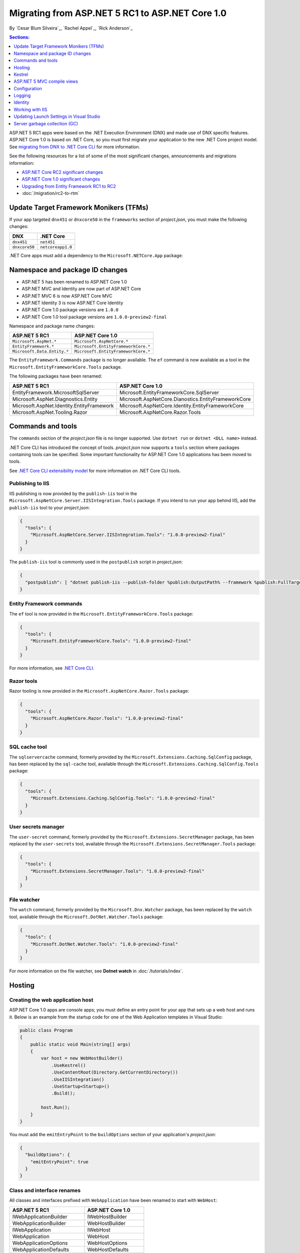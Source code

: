 Migrating from ASP.NET 5 RC1 to ASP.NET Core 1.0
================================================

By `Cesar Blum Silveira`_, `Rachel Appel`_, `Rick Anderson`_ 

.. contents:: Sections:
  :local:
  :depth: 1


ASP.NET 5 RC1 apps were based on the .NET Execution Environment (DNX) and made use of DNX specific features. ASP.NET Core 1.0 is based on .NET Core, so you must first migrate your application to the new .NET Core project model. See `migrating from DNX to .NET Core CLI <http://dotnet.github.io/docs/core-concepts/dnx-migration.html>`_ for more information.

See the following resources for a list of some of the most significant changes, announcements and migrations information:

- `ASP.NET Core RC2 significant changes <https://github.com/aspnet/announcements/issues?q=is%3Aopen+is%3Aissue+milestone%3A1.0.0-rc2>`_ 
- `ASP.NET Core 1.0 significant changes <https://github.com/aspnet/announcements/issues?q=is%3Aopen+is%3Aissue+milestone%3A1.0.0>`_
- `Upgrading from Entity Framework RC1 to RC2 <https://docs.efproject.net/en/latest/miscellaneous/rc1-rc2-upgrade.html>`_
- :doc:`/migration/rc2-to-rtm`

Update Target Framework Monikers (TFMs)
---------------------------------------

If your app targeted ``dnx451`` or  ``dnxcore50`` in the ``frameworks`` section of *project.json*, you must make the following changes:

==================================== ====================================
DNX                                  .NET Core
==================================== ====================================
``dnx451``                           ``net451``
``dnxcore50``                        ``netcoreapp1.0``
==================================== ====================================

.NET Core apps must add a dependency to the ``Microsoft.NETCore.App`` package:

.. code-block:: json
  :emphasize-lines: 4-8

  {
    "frameworks": {
      "netcoreapp1.0": {
        "dependencies": {
          "Microsoft.NETCore.App": {
            "version": "1.0.0",
            "type": "platform"
          }
        }
      }
    }
  }

Namespace and package ID changes
--------------------------------

- ASP.NET 5 has been renamed to ASP.NET Core 1.0
- ASP.NET MVC and Identity are now part of ASP.NET Core
- ASP.NET MVC 6 is now ASP.NET Core MVC
- ASP.NET Identity 3 is now ASP.NET Core Identity
- ASP.NET Core 1.0 package versions are ``1.0.0``
- ASP.NET Core 1.0 tool package versions are ``1.0.0-preview2-final``

Namespace and package name changes:

==========================================    ===================================================
ASP.NET 5 RC1                                 ASP.NET Core 1.0
==========================================    ===================================================
``Microsoft.AspNet.*``                        ``Microsoft.AspNetCore.*``
``EntityFramework.*``                         ``Microsoft.EntityFrameworkCore.*``
``Microsoft.Data.Entity.*``                   ``Microsoft.EntityFrameworkCore.*``
==========================================    ===================================================

The ``EntityFramework.Commands`` package is no longer available. The ``ef`` command is now available as a tool in the ``Microsoft.EntityFrameworkCore.Tools`` package.

The following packages have been renamed:

==========================================    ===================================================
ASP.NET 5 RC1                                 ASP.NET Core 1.0
==========================================    ===================================================
EntityFramework.MicrosoftSqlServer            Microsoft.EntityFrameworkCore.SqlServer
Microsoft.AspNet.Diagnostics.Entity           Microsoft.AspNetCore.Dianostics.EntityFrameworkCore
Microsoft.AspNet.Identity.EntityFramework     Microsoft.AspNetCore.Identity.EntityFrameworkCore
Microsoft.AspNet.Tooling.Razor                Microsoft.AspNetCore.Razor.Tools
==========================================    ===================================================

Commands and tools
------------------

The ``commands`` section of  the *project.json* file is no longer supported. Use ``dotnet run`` or ``dotnet <DLL name>`` instead.

.NET Core CLI has introduced the concept of tools. *project.json* now supports a ``tools`` section where packages containing tools can be specified. Some important functionality for ASP.NET Core 1.0 applications has been moved to tools.

See `.NET Core CLI extensibility model <https://dotnet.github.io/docs/core-concepts/core-sdk/cli/extensibility.html>`_ for more information on .NET Core CLI tools.

Publishing to IIS
^^^^^^^^^^^^^^^^^

IIS publishing is now provided by the ``publish-iis`` tool in the ``Microsoft.AspNetCore.Server.IISIntegration.Tools`` package. If you intend to run your app behind IIS, add the ``publish-iis`` tool to your *project.json*:

.. code-block:: json

  {
    "tools": {
      "Microsoft.AspNetCore.Server.IISIntegration.Tools": "1.0.0-preview2-final"
    }
  }

The ``publish-iis`` tool is commonly used in the ``postpublish`` script in *project.json*:

.. code-block:: json

  {
    "postpublish": [ "dotnet publish-iis --publish-folder %publish:OutputPath% --framework %publish:FullTargetFramework%" ]
  }

Entity Framework commands
^^^^^^^^^^^^^^^^^^^^^^^^^

The ``ef`` tool is now provided in the ``Microsoft.EntityFrameworkCore.Tools`` package:

.. code-block:: json

  {
    "tools": {
      "Microsoft.EntityFrameworkCore.Tools": "1.0.0-preview2-final"
    }
  }

For more information, see `.NET Core CLI <https://docs.efproject.net/en/latest/cli/dotnet.html>`_.

Razor tools
^^^^^^^^^^^

Razor tooling is now provided in the ``Microsoft.AspNetCore.Razor.Tools`` package:

.. code-block:: json

  {
    "tools": {
      "Microsoft.AspNetCore.Razor.Tools": "1.0.0-preview2-final"
    }
  }

SQL cache tool
^^^^^^^^^^^^^^

The ``sqlservercache`` command, formerly provided by the ``Microsoft.Extensions.Caching.SqlConfig`` package, has been replaced by the ``sql-cache`` tool, available through the ``Microsoft.Extensions.Caching.SqlConfig.Tools`` package:

.. code-block:: json

  {
    "tools": {
      "Microsoft.Extensions.Caching.SqlConfig.Tools": "1.0.0-preview2-final"
    }
  }

User secrets manager
^^^^^^^^^^^^^^^^^^^^

The ``user-secret`` command, formerly provided by the ``Microsoft.Extensions.SecretManager`` package, has been replaced by the ``user-secrets`` tool, available through the ``Microsoft.Extensions.SecretManager.Tools`` package:

.. code-block:: json

  {
    "tools": {
      "Microsoft.Extensions.SecretManager.Tools": "1.0.0-preview2-final"
    }
  }

File watcher
^^^^^^^^^^^^

The ``watch`` command, formerly provided by the ``Microsoft.Dnx.Watcher`` package, has been replaced by the ``watch`` tool, available through the ``Microsoft.DotNet.Watcher.Tools`` package:

.. code-block:: json

  {
    "tools": {
      "Microsoft.DotNet.Watcher.Tools": "1.0.0-preview2-final"
    }
  }

For more information on the file watcher, see **Dotnet watch** in  :doc:`/tutorials/index`.

Hosting
-------

Creating the web application host
^^^^^^^^^^^^^^^^^^^^^^^^^^^^^^^^^

ASP.NET Core 1.0 apps are console apps; you must define an entry point for your app that sets up a web host and runs it. Below is an example from the startup code for one of the Web Application templates in Visual Studio:

.. code-block:: c#

  public class Program
  {
      public static void Main(string[] args)
      {
          var host = new WebHostBuilder()
              .UseKestrel()
              .UseContentRoot(Directory.GetCurrentDirectory())
              .UseIISIntegration()
              .UseStartup<Startup>()
              .Build();

          host.Run();
      }
  }

You must add the ``emitEntryPoint`` to the ``buildOptions`` section of your application's *project.json*:

.. code-block:: json

  {
    "buildOptions": {
      "emitEntryPoint": true
    }
  }

Class and interface renames
^^^^^^^^^^^^^^^^^^^^^^^^^^^

All classes and interfaces prefixed with ``WebApplication`` have been renamed to start with ``WebHost``:

===========================    =========================
ASP.NET 5 RC1                  ASP.NET Core 1.0
===========================    =========================
IWebApplicationBuilder         IWebHostBuilder
WebApplicationBuilder          WebHostBuilder
IWebApplication                IWebHost
WebApplication                 WebHost
WebApplicationOptions          WebHostOptions
WebApplicationDefaults         WebHostDefaults
WebApplicationService          WebHostService
WebApplicationConfiguration    WebHostConfiguration
===========================    =========================

Content root and web root
^^^^^^^^^^^^^^^^^^^^^^^^^

The application base path is now called the content root.

The web root of your application is no longer specified in your *project.json* file. It is defined when setting up the web host and defaults to ``wwwroot``. Call the :dn:method:`~Microsoft.AspNetCore.Hosting.HostingAbstractionsWebHostBuilderExtensions.UseWebRoot` extension method to specify a different web root folder. Alternatively, you can specify the web root folder in configuration and call the :dn:method:`~Microsoft.AspNetCore.Hosting.HostingAbstractionsWebHostBuilderExtensions.UseConfiguration` extension method.

Server address binding
^^^^^^^^^^^^^^^^^^^^^^

The server addresses that your application listens on can be specified using the :dn:method:`~Microsoft.AspNetCore.Hosting.HostingAbstractionsWebHostBuilderExtensions.UseUrls` extension method or through configuration.

Specifying only a port number as a binding address is no longer supported. The default binding address is \http://localhost:5000

Hosting configuration
^^^^^^^^^^^^^^^^^^^^^

The ``UseDefaultHostingConfiguration`` method is no longer available. The only configuration values read by default by :dn:class:`~Microsoft.AspNetCore.Hosting.WebHostBuilder` are those specified in environment variables prefixed with ``ASPNETCORE_*``. All other configuration sources must now be added explicitly to an :dn:iface:`~Microsoft.Extensions.Configuration.IConfigurationBuilder` instance. See :doc:`/fundamentals/configuration` for more information.

The environment key is set with the ``ASPNETCORE_ENVIRONMENT`` environment variable. ``ASPNET_ENV`` and ``Hosting:Environment`` are still supported, but generate a deprecated message warning.

Hosting service changes
^^^^^^^^^^^^^^^^^^^^^^^

Dependency injection code that uses ``IApplicationEnvironment`` must now use :dn:iface:`~Microsoft.AspNetCore.Hosting.IHostingEnvironment`. For example, in your ``Startup`` class, change:

.. code-block:: c#

  public Startup(IApplicationEnvironment applicationEnvironment)

To:

.. code-block:: c#

  public Startup(IHostingEnvironment hostingEnvironment)

Kestrel
-------

Kestrel configuration has changed. `This GitHub announcement <https://github.com/aspnet/Announcements/issues/168>`_ outlines the changes you must make to configure Kestrel if you are not using default settings.

Controller and action results renamed
^^^^^^^^^^^^^^^^^^^^^^^^^^^^^^^^^^^^^

The following :dn:class:`~Microsoft.AspNetCore.Mvc.Controller` methods have been renamed and moved to :dn:class:`~Microsoft.AspNetCore.Mvc.ControllerBase`:

==================================  ==================
ASP.NET 5 RC1                       ASP.NET Core 1.0
==================================  ==================
HttpUnauthorized                    Unauthorized
HttpNotFound (and its overloads)    NotFound
HttpBadRequest (and its overloads)  BadRequest
==================================  ==================

The following action result types have also been renamed:

=============================================  =============================================
ASP.NET 5 RC1                                        ASP.NET Core 1.0
=============================================  =============================================
Microsoft.AspNet.Mvc.HttpOkObjectResult        Microsoft.AspNetCore.Mvc.OkObjectResult
Microsoft.AspNet.Mvc.HttpOkResult              Microsoft.AspNetCore.Mvc.OkResult
Microsoft.AspNet.Mvc.HttpNotFoundObjectResult  Microsoft.AspNetCore.Mvc.NotFoundObjectResult
Microsoft.AspNet.Mvc.HttpNotFoundResult        Microsoft.AspNetCore.Mvc.NotFoundResult
Microsoft.AspNet.Mvc.HttpStatusCodeResult      Microsoft.AspNetCore.Mvc.StatusCodeResult
Microsoft.AspNet.Mvc.HttpUnauthorizedResult    Microsoft.AspNetCore.Mvc.UnauthorizedResult
=============================================  =============================================

ASP.NET 5 MVC compile views
---------------------------

To compile views, set the ``preserveCompilationContext`` option in *project.json* to preserve the compilation context, as shown here:

.. code-block:: json

  {
    "buildOptions": {
      "preserveCompilationContext": true
    }
  }

Changes in views
^^^^^^^^^^^^^^^^

Views now support relative paths.

The Validation Summary Tag Helper ``asp-validation-summary`` attribute value has changed. Change:

.. code-block:: html

  <div asp-validation-summary="ValidationSummary.All"></div>

To:

.. code-block:: html

  <div asp-validation-summary="All"></div>

Changes in ViewComponents
^^^^^^^^^^^^^^^^^^^^^^^^^

- The sync APIs have been removed
- ``Component.Render()``, ``Component.RenderAsync()``, and ``Component.Invoke()`` have been removed
- To reduce ambiguity in View Component method selection, we've modified the selection to only allow exactly one ``Invoke()`` or ``InvokeAsync()`` per View Component
- ``InvokeAsync()`` now takes an anonymous object instead of separate parameters
- To use a view component, call ``@Component.InvokeAsync("Name of view component", <parameters>)`` from a view. The parameters will be passed to the ``InvokeAsync()`` method. The following example demonstrates the ``InvokeAsync()`` method call with two parameters:

ASP.NET 5 RC1:

.. code-block:: c#

  @Component.InvokeAsync("Test", "MyName", 15)

ASP.NET Core 1.0:

.. code-block:: c#

  @Component.InvokeAsync("Test", new { name = "MyName", age = 15 })
  @Component.InvokeAsync("Test", new Dictionary<string, object> { 
                         ["name"] = "MyName", ["age"] = 15 })
  @Component.InvokeAsync<TestViewComponent>(new { name = "MyName", age = 15})

Updated controller discovery rules
^^^^^^^^^^^^^^^^^^^^^^^^^^^^^^^^^^

There are changes that simplify controller discovery:

The new :dn:class:`~Microsoft.AspNetCore.Mvc.ControllerAttribute` can be used to mark a class (and it's subclasses) as a controller. A class whose name doesn't end in ``Controller`` and derives from a base class that ends in ``Controller`` is no longer considered a controller. In this scenario, :dn:class:`~Microsoft.AspNetCore.Mvc.ControllerAttribute` must be applied to the derived class itself or to the base class.

A type is considered a controller if **all** the following conditions are met:

- The type is a public, concrete, non-open generic class
- :dn:class:`~Microsoft.AspNetCore.Mvc.NonControllerAttribute` is **not** applied to any type in its hierarchy
- The type name ends with ``Controller``, or :dn:class:`~Microsoft.AspNetCore.Mvc.ControllerAttribute` is applied to the type or one of its ancestors.

.. note:: If :dn:class:`~Microsoft.AspNetCore.Mvc.NonControllerAttribute` is applied anywhere in the type hierarchy, the discovery conventions will never consider that type or its descendants to be a controller. In other words, :dn:class:`~Microsoft.AspNetCore.Mvc.NonControllerAttribute` takes precedence over :dn:class:`~Microsoft.AspNetCore.Mvc.ControllerAttribute`.

Configuration
-------------

The :dn:iface:`~Microsoft.Extensions.Configuration.IConfigurationSource` interface has been introduced to represent the configuration used to build an :dn:iface:`~Microsoft.Extensions.Configuration.IConfigurationProvider`. It is no longer possible to access the provider instances from :dn:iface:`~Microsoft.Extensions.Configuration.IConfigurationBuilder`, only the sources. This is intentional, and may cause loss of functionality as you can no longer do things like call ``Load`` on the provider instances.

File-based configuration providers support both relative and absolute paths to configuration files. If you want to specify file paths relative to your application's content root, you must call the :dn:method:`~Microsoft.Extensions.Configuration.FileConfigurationExtensions.SetBasePath` extension method on :dn:iface:`~Microsoft.Extensions.Configuration.IConfigurationBuilder`:

.. code-block:: c#
  :emphasize-lines: 4

  public Startup(IHostingEnvironment env)
  {
      var builder = new ConfigurationBuilder()
          .SetBasePath(env.ContentRootPath)
          .AddJsonFile("appsettings.json");
  }

Automatic reload on change
^^^^^^^^^^^^^^^^^^^^^^^^^^

The ``IConfigurationRoot.ReloadOnChanged`` extension method is no longer available. File-based configuration providers now provide extension methods to :dn:iface:`~Microsoft.Extensions.Configuration.IConfigurationBuilder` that allow you to specify whether configuration from those providers should be reloaded when there are changes in their files. See :dn:method:`~Microsoft.Extensions.Configuration.JsonConfigurationExtensions.AddJsonFile`, :dn:method:`~Microsoft.Extensions.Configuration.XmlConfigurationExtensions.AddXmlFile` and :dn:method:`~Microsoft.Extensions.Configuration.IniConfigurationExtensions.AddIniFile` for details.

Logging
-------

``LogLevel.Verbose`` has been renamed to :dn:field:`~Microsoft.Extensions.Logging.LogLevel.Trace` and is now considered less severe than :dn:field:`~Microsoft.Extensions.Logging.LogLevel.Debug`.

The ``MinimumLevel`` property has been removed from :dn:iface:`~Microsoft.Extensions.Logging.ILoggerFactory`. Each logging provider now provides extension methods to :dn:iface:`~Microsoft.Extensions.Logging.ILoggerFactory` that allow specifying a minimum logging level. See :dn:method:`~Microsoft.Extensions.Logging.ConsoleLoggerExtensions.AddConsole`, :dn:method:`~Microsoft.Extensions.Logging.DebugLoggerFactoryExtensions.AddDebug`, and :dn:method:`~Microsoft.Extensions.Logging.EventLoggerFactoryExtensions.AddEventLog` for details.

Identity
--------

The signatures for the following methods or properties have changed:

===============================================================  ===========================================
ASP.NET 5 RC1                                                    ASP.NET Core 1.0
===============================================================  ===========================================
ExternalLoginInfo.ExternalPrincipal                              ExternalLoginInfo.Principal
User.IsSignedIn()                                                SignInManager.IsSignedIn(User)
UserManager.FindByIdAsync(HttpContext.User.GetUserId())          UserManager.GetUserAsync(HttpContext.User)
User.GetUserId()                                                 UserManager.GetUserId(User)
===============================================================  ===========================================

To use Identity in a view, add the following:

.. code-block:: c#

  @using Microsoft.AspNetCore.Identity
  @inject SignInManager<TUser> SignInManager
  @inject UserManager<TUser> UserManager

Working with IIS
----------------

The package ``Microsoft.AspNetCore.IISPlatformHandler`` has been replaced by ``Microsoft.AspNetCore.Server.IISIntegration``.

HttpPlatformHandler has been replaced by the :doc:`ASP.NET Core Module (ANCM) </hosting/aspnet-core-module>`. The *web.config* file created by the *Publish to IIS tool* now configures IIS to the ANCM instead of HttpPlatformHandler to reverse-proxy requests.

The ASP.NET Core Module must be configured in *web.config*:

.. code-block:: xml

  <configuration>
    <system.webServer>
      <handlers>
        <add name="aspNetCore" path="*" verb="*" modules="AspNetCoreModule" resourceType="Unspecified"/>
      </handlers>
      <aspNetCore processPath="%LAUNCHER_PATH%" arguments="%LAUNCHER_ARGS%"
                  stdoutLogEnabled="false" stdoutLogFile=".\logs\stdout"
                  forwardWindowsAuthToken="false"/>
    </system.webServer>
  </configuration>

The *Publish to IIS tool* generates a correct *web.config*. See :doc:`/publishing/iis` for more details.

IIS integration middleware is now configured when creating the :dn:class:`Microsoft.AspNetCore.Hosting.WebHostBuilder`, and is no longer called in the ``Configure`` method of the ``Startup`` class:

.. code-block:: c#

  var host = new WebHostBuilder()
      .UseIISIntegration()
      .Build();

Web Deploy changes
^^^^^^^^^^^^^^^^^^

.. original -Delete ``<app name> - Web Deploy-publish.ps1``. This is a script generated by Visual Studio for web deploy. There is a version for ASP.NET 5 RC1 projects (which are DNX based) and a different script for ASP.NET Core 1.0 projects (which are dotnet based), and those are incompatible with each other. As such, when migrating to ASP.NET Core 1.0, you need to delete the old script and let Visual Studio generate a new one to ensure web deploy works for the migrated project.  

Delete any *<app name> - Web Deploy-publish.ps1* scripts created with Visual Studio web deploy using ASP.NET 5 RC1. The ASP.NET 5 RC1 scripts (which are DNX based) are not compatible with dotnet based scripts. Use Visual Studio to generate new web deploy scripts. 

applicationhost.config changes
^^^^^^^^^^^^^^^^^^^^^^^^^^^^^^

.. original -If ``applicationhost.config`` was created with ASP.NET 5 RC1 or an earlier release, in ASP.NET Core it will point to the wrong application folder. The ``applicationhost.config`` file will read ``wwwroot`` as the application folder and this is where IIS will look for the ``web.config`` file. But since the ``web.config`` file now goes in the ``approot``, IIS won't find the file and the user may not be able to start the appliation with IIS. 

An *applicationhost.config* file created with ASP.NET 5 RC1 will point ASP.NET Core to an invalid :ref:`content root <content-root-lbl>` location. With such a *applicationhost.config* file, ASP.NET Core will be configured with :ref:`content root <content-root-lbl>`/:ref:`web root <web-root-lbl>` as the :ref:`content root <content-root-lbl>` folder and therefore look for *web.config* in ``Content root/wwwroot``. The *web.config* file must be in the :ref:`content root <content-root-lbl>` folder. When configured like this, the app will terminate with an HTTP 500 error.

Updating Launch Settings in Visual Studio
-----------------------------------------

Update ``launchSettings.json`` to remove the web target and add the following:

.. code-block:: json

  {
    "WebApplication1": {
      "commandName": "Project",
      "launchBrowser": true,
      "launchUrl": "http://localhost:5000",
      "environmentVariables": {
        "ASPNETCORE_ENVIRONMENT": "Development"
      }
    }
  }

Server garbage collection (GC)
------------------------------

You must turn on server garbage collection in *project.json* or *app.config* when running ASP.NET projects on the full .NET Framework:

.. code-block:: json
 :emphasize-lines: 4

  {
    "runtimeOptions": {
      "configProperties": {
        "System.GC.Server": true
      }
    }
  }
